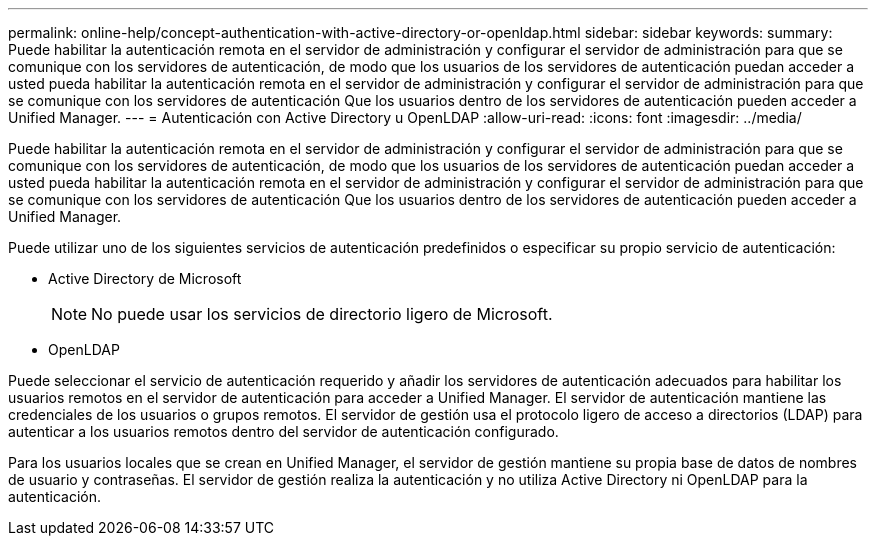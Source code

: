 ---
permalink: online-help/concept-authentication-with-active-directory-or-openldap.html 
sidebar: sidebar 
keywords:  
summary: Puede habilitar la autenticación remota en el servidor de administración y configurar el servidor de administración para que se comunique con los servidores de autenticación, de modo que los usuarios de los servidores de autenticación puedan acceder a usted pueda habilitar la autenticación remota en el servidor de administración y configurar el servidor de administración para que se comunique con los servidores de autenticación Que los usuarios dentro de los servidores de autenticación pueden acceder a Unified Manager. 
---
= Autenticación con Active Directory u OpenLDAP
:allow-uri-read: 
:icons: font
:imagesdir: ../media/


[role="lead"]
Puede habilitar la autenticación remota en el servidor de administración y configurar el servidor de administración para que se comunique con los servidores de autenticación, de modo que los usuarios de los servidores de autenticación puedan acceder a usted pueda habilitar la autenticación remota en el servidor de administración y configurar el servidor de administración para que se comunique con los servidores de autenticación Que los usuarios dentro de los servidores de autenticación pueden acceder a Unified Manager.

Puede utilizar uno de los siguientes servicios de autenticación predefinidos o especificar su propio servicio de autenticación:

* Active Directory de Microsoft
+
[NOTE]
====
No puede usar los servicios de directorio ligero de Microsoft.

====
* OpenLDAP


Puede seleccionar el servicio de autenticación requerido y añadir los servidores de autenticación adecuados para habilitar los usuarios remotos en el servidor de autenticación para acceder a Unified Manager. El servidor de autenticación mantiene las credenciales de los usuarios o grupos remotos. El servidor de gestión usa el protocolo ligero de acceso a directorios (LDAP) para autenticar a los usuarios remotos dentro del servidor de autenticación configurado.

Para los usuarios locales que se crean en Unified Manager, el servidor de gestión mantiene su propia base de datos de nombres de usuario y contraseñas. El servidor de gestión realiza la autenticación y no utiliza Active Directory ni OpenLDAP para la autenticación.
